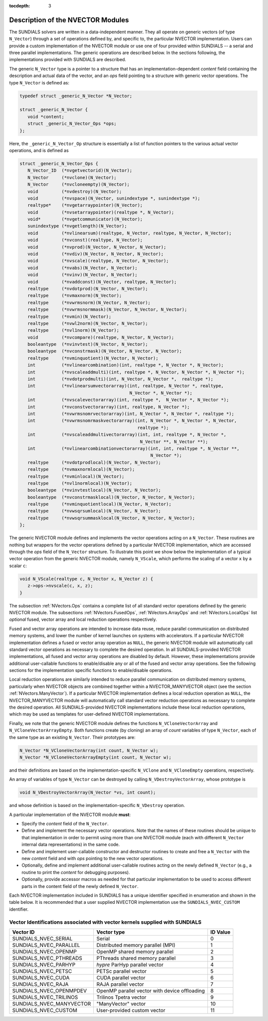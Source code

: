 ..
   Programmer(s): Daniel R. Reynolds @ SMU
   ----------------------------------------------------------------
   SUNDIALS Copyright Start
   Copyright (c) 2002-2019, Lawrence Livermore National Security
   and Southern Methodist University.
   All rights reserved.

   See the top-level LICENSE and NOTICE files for details.

   SPDX-License-Identifier: BSD-3-Clause
   SUNDIALS Copyright End
   ----------------------------------------------------------------

:tocdepth: 3


.. _NVectors.Description:

Description of the NVECTOR Modules
======================================

The SUNDIALS solvers are written in a data-independent manner. They
all operate on generic vectors (of type ``N_Vector``) through a set of
operations defined by, and specific to, the particular NVECTOR
implementation. Users can provide a custom implementation of the
NVECTOR module or use one of four provided within SUNDIALS -- a serial
and three parallel implementations.  The generic operations are
described below.  In the sections following, the implementations
provided with SUNDIALS are described.

The generic ``N_Vector`` type is a pointer to a structure that has an
implementation-dependent *content* field containing the description
and actual data of the vector, and an *ops* field pointing to a
structure with generic vector operations. The type ``N_Vector`` is
defined as:

.. code-block:: c

   typedef struct _generic_N_Vector *N_Vector;

   struct _generic_N_Vector {
      void *content;
      struct _generic_N_Vector_Ops *ops;
   };

Here, the ``_generic_N_Vector_Op`` structure is essentially a list of
function pointers to the various actual vector operations, and is
defined as

.. code-block:: c

   struct _generic_N_Vector_Ops {
      N_Vector_ID  (*nvgetvectorid)(N_Vector);
      N_Vector     (*nvclone)(N_Vector);
      N_Vector     (*nvcloneempty)(N_Vector);
      void         (*nvdestroy)(N_Vector);
      void         (*nvspace)(N_Vector, sunindextype *, sunindextype *);
      realtype*    (*nvgetarraypointer)(N_Vector);
      void         (*nvsetarraypointer)(realtype *, N_Vector);
      void*        (*nvgetcommunicator)(N_Vector);
      sunindextype (*nvgetlength)(N_Vector);
      void         (*nvlinearsum)(realtype, N_Vector, realtype, N_Vector, N_Vector);
      void         (*nvconst)(realtype, N_Vector);
      void         (*nvprod)(N_Vector, N_Vector, N_Vector);
      void         (*nvdiv)(N_Vector, N_Vector, N_Vector);
      void  	   (*nvscale)(realtype, N_Vector, N_Vector);
      void  	   (*nvabs)(N_Vector, N_Vector);
      void	   (*nvinv)(N_Vector, N_Vector);
      void	   (*nvaddconst)(N_Vector, realtype, N_Vector);
      realtype	   (*nvdotprod)(N_Vector, N_Vector);
      realtype	   (*nvmaxnorm)(N_Vector);
      realtype	   (*nvwrmsnorm)(N_Vector, N_Vector);
      realtype	   (*nvwrmsnormmask)(N_Vector, N_Vector, N_Vector);
      realtype	   (*nvmin)(N_Vector);
      realtype	   (*nvwl2norm)(N_Vector, N_Vector);
      realtype	   (*nvl1norm)(N_Vector);
      void	   (*nvcompare)(realtype, N_Vector, N_Vector);
      booleantype  (*nvinvtest)(N_Vector, N_Vector);
      booleantype  (*nvconstrmask)(N_Vector, N_Vector, N_Vector);
      realtype	   (*nvminquotient)(N_Vector, N_Vector);
      int          (*nvlinearcombination)(int, realtype *, N_Vector *, N_Vector);
      int          (*nvscaleaddmulti)(int, realtype *, N_Vector, N_Vector *, N_Vector *);
      int          (*nvdotprodmulti)(int, N_Vector, N_Vector *,  realtype *);
      int          (*nvlinearsumvectorarray)(int, realtype, N_Vector *, realtype,
                                             N_Vector *, N_Vector *);
      int          (*nvscalevectorarray)(int, realtype *,  N_Vector *, N_Vector *);
      int          (*nvconstvectorarray)(int, realtype, N_Vector *);
      int          (*nvwrmsnomrvectorarray)(int, N_Vector *, N_Vector *, realtype *);
      int          (*nvwrmsnomrmaskvectorarray)(int, N_Vector *, N_Vector *, N_Vector,
                                                realtype *);
      int          (*nvscaleaddmultivectorarray)(int, int, realtype *, N_Vector *,
                                                 N_Vector **, N_Vector **);
      int          (*nvlinearcombinationvectorarray)(int, int, realtype *, N_Vector **,
                                                     N_Vector *);
      realtype     (*nvdotprodlocal)(N_Vector, N_Vector);
      realtype     (*nvmaxnormlocal)(N_Vector);
      realtype     (*nvminlocal)(N_Vector);
      realtype     (*nvl1normlocal)(N_Vector);
      booleantype  (*nvinvtestlocal)(N_Vector, N_Vector);
      booleantype  (*nvconstrmasklocal)(N_Vector, N_Vector, N_Vector);
      realtype     (*nvminquotientlocal)(N_Vector, N_Vector);
      realtype     (*nvwsqrsumlocal)(N_Vector, N_Vector);
      realtype     (*nvwsqrsummasklocal(N_Vector, N_Vector, N_Vector);
   };


The generic NVECTOR module defines and implements the vector
operations acting on a ``N_Vector``. These routines are nothing but
wrappers for the vector operations defined by a particular NVECTOR
implementation, which are accessed through the *ops* field of the
``N_Vector`` structure. To illustrate this point we show below the
implementation of a typical vector operation from the generic NVECTOR
module, namely ``N_VScale``, which performs the scaling of a vector
``x`` by a scalar ``c``:

.. code-block:: c

   void N_VScale(realtype c, N_Vector x, N_Vector z) {
      z->ops->nvscale(c, x, z);
   }

The subsection :ref:`NVectors.Ops` contains a complete list of all
standard vector operations defined by the generic NVECTOR module.  The
subsections :ref:`NVectors.FusedOps`, :ref:`NVectors.ArrayOps` and
:ref:`NVectors.LocalOps` list *optional* fused, vector array and local
reduction operations respectively.

Fused and vector array operations are intended to increase data reuse, reduce
parallel communication on distributed memory systems, and lower the number of
kernel launches on systems with accelerators. If a particular NVECTOR
implementation defines a fused or vector array operation as ``NULL``, the
generic NVECTOR module will automatically call standard vector operations as
necessary to complete the desired operation. In all SUNDIALS-provided
NVECTOR implementations, all fused and vector array operations are
disabled by default.  However, these implementations provide
additional user-callable functions to enable/disable any or all of the
fused and vector array operations. See the following sections
for the implementation specific functions to enable/disable operations.

Local reduction operations are similarly intended to reduce parallel
communication on distributed memory systems, particularly when
NVECTOR objects are combined together within a NVECTOR_MANYVECTOR
object (see the section :ref:`NVectors.ManyVector`).  If a
particular NVECTOR implementation defines a local reduction
operation as ``NULL``, the NVECTOR_MANYVECTOR module will
automatically call standard vector reduction operations as necessary
to complete the desired operation. All SUNDIALS-provided NVECTOR
implementations include these local reduction operations, which may be
used as templates for user-defined NVECTOR implementations.

Finally, we note that the generic NVECTOR module defines the functions
``N_VCloneVectorArray`` and ``N_VCloneVectorArrayEmpty``. Both
functions create (by cloning) an array of *count* variables of type
``N_Vector``, each of the same type as an existing ``N_Vector``. Their
prototypes are:

.. code-block:: c

   N_Vector *N_VCloneVectorArray(int count, N_Vector w);
   N_Vector *N_VCloneVectorArrayEmpty(int count, N_Vector w);

and their definitions are based on the implementation-specific
``N_VClone`` and ``N_VCloneEmpty`` operations, respectively.

An array of variables of type ``N_Vector`` can be destroyed
by calling ``N_VDestroyVectorArray``, whose prototype is

.. code-block:: c

   void N_VDestroyVectorArray(N_Vector *vs, int count);

and whose definition is based on the implementation-specific
``N_VDestroy`` operation.



A particular implementation of the NVECTOR module **must**:

* Specify the *content* field of the ``N_Vector``.

* Define and implement the necessary vector operations. Note that the
  names of these routines should be unique to that implementation in
  order to permit using more than one NVECTOR module (each with
  different ``N_Vector`` internal data representations) in the same
  code.

* Define and implement user-callable constructor and destructor
  routines to create and free a ``N_Vector`` with the new *content*
  field and with *ops* pointing to the new vector operations.

* Optionally, define and implement additional user-callable routines
  acting on the newly defined ``N_Vector`` (e.g., a routine to print the
  *content* for debugging purposes).

* Optionally, provide accessor macros as needed for that particular
  implementation to be used to access different parts in the content
  field of the newly defined ``N_Vector``.


Each NVECTOR implementation included in SUNDIALS has a unique
identifier specified in enumeration and shown in the table below.
It is recommended that a user supplied NVECTOR implementation use the
``SUNDIALS_NVEC_CUSTOM`` identifier.



.. _NVector.vectorIDs:

Vector Identifications associated with vector kernels supplied with SUNDIALS
^^^^^^^^^^^^^^^^^^^^^^^^^^^^^^^^^^^^^^^^^^^^^^^^^^^^^^^^^^^^^^^^^^^^^^^^^^^^^^

.. cssclass:: table-bordered

========================  =====================================================  ==============
Vector ID                 Vector type                                            ID Value
========================  =====================================================  ==============
SUNDIALS_NVEC_SERIAL      Serial                                                 0
SUNDIALS_NVEC_PARALLEL    Distributed memory parallel (MPI)                      1
SUNDIALS_NVEC_OPENMP      OpenMP shared memory parallel                          2
SUNDIALS_NVEC_PTHREADS    PThreads shared memory parallel                        3
SUNDIALS_NVEC_PARHYP      *hypre* ParHyp parallel vector                         4
SUNDIALS_NVEC_PETSC       PETSc parallel vector                                  5
SUNDIALS_NVEC_CUDA        CUDA parallel vector                                   6
SUNDIALS_NVEC_RAJA        RAJA parallel vector                                   7
SUNDIALS_NVEC_OPENMPDEV   OpenMP parallel vector with device offloading          8
SUNDIALS_NVEC_TRILINOS    Trilinos Tpetra vector                                 9
SUNDIALS_NVEC_MANYVECTOR  "ManyVector" vector                                    10
SUNDIALS_NVEC_CUSTOM      User-provided custom vector                            11
========================  =====================================================  ==============
